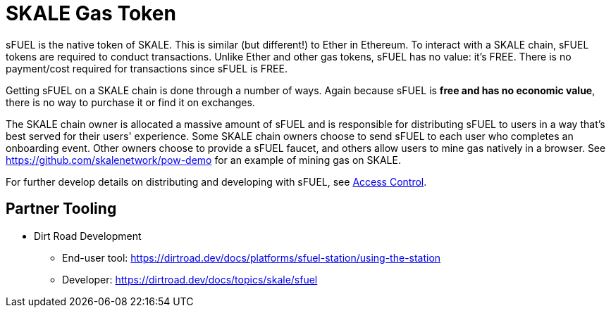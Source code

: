 = SKALE Gas Token
:page-aliases: sfuel-gas-token.adoc

sFUEL is the native token of SKALE. This is similar (but different!) to Ether in Ethereum. To interact with a SKALE chain, sFUEL tokens are required to conduct transactions. Unlike Ether and other gas tokens, sFUEL has no value: it's FREE. There is no payment/cost required for transactions since sFUEL is FREE.

Getting sFUEL on a SKALE chain is done through a number of ways. Again because sFUEL is **free and has no economic value**, there is no way to purchase it or find it on exchanges.

The SKALE chain owner is allocated a massive amount of sFUEL and is responsible for distributing sFUEL to users in a way that's best served for their users' experience. Some SKALE chain owners choose to send sFUEL to each user who completes an onboarding event. Other owners choose to provide a sFUEL faucet, and others allow users to mine gas natively in a browser. See https://github.com/skalenetwork/pow-demo for an example of mining gas on SKALE.

For further develop details on distributing and developing with sFUEL, see xref:skale-chain-access-control.adoc[Access Control].

== Partner Tooling

* Dirt Road Development 
** End-user tool: https://dirtroad.dev/docs/platforms/sfuel-station/using-the-station
** Developer: https://dirtroad.dev/docs/topics/skale/sfuel


